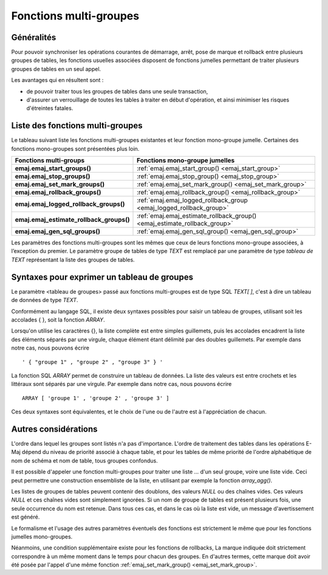 Fonctions multi-groupes
=======================

Généralités
-----------

Pour pouvoir synchroniser les opérations courantes de démarrage, arrêt, pose de marque et rollback entre plusieurs groupes de tables, les fonctions usuelles associées disposent de fonctions jumelles permettant de traiter plusieurs groupes de tables en un seul appel. 

Les avantages qui en résultent sont :

* de pouvoir traiter tous les groupes de tables dans une seule transaction,
* d'assurer un verrouillage de toutes les tables à traiter en début d'opération, et ainsi minimiser les risques d'étreintes fatales.


Liste des fonctions multi-groupes
---------------------------------

Le tableau suivant liste les fonctions multi-groupes existantes et leur fonction mono-groupe jumelle. Certaines des fonctions mono-groupes sont présentées plus loin.

+------------------------------------------+---------------------------------------------------------------------------+
| Fonctions multi-groups                   | Fonctions mono-groupe jumelles                                            |
+==========================================+===========================================================================+
| **emaj.emaj_start_groups()**             | :ref:`emaj.emaj_start_group() <emaj_start_group>`                         |
+------------------------------------------+---------------------------------------------------------------------------+
| **emaj.emaj_stop_groups()**              | :ref:`emaj.emaj_stop_group() <emaj_stop_group>`                           |
+------------------------------------------+---------------------------------------------------------------------------+
| **emaj.emaj_set_mark_groups()**          | :ref:`emaj.emaj_set_mark_group() <emaj_set_mark_group>`                   |
+------------------------------------------+---------------------------------------------------------------------------+
| **emaj.emaj_rollback_groups()**          | :ref:`emaj.emaj_rollback_group() <emaj_rollback_group>`                   |
+------------------------------------------+---------------------------------------------------------------------------+
| **emaj.emaj_logged_rollback_groups()**   | :ref:`emaj.emaj_logged_rollback_group <emaj_logged_rollback_group>`       |
+------------------------------------------+---------------------------------------------------------------------------+
| **emaj.emaj_estimate_rollback_groups()** | :ref:`emaj.emaj_estimate_rollback_group() <emaj_estimate_rollback_group>` |
+------------------------------------------+---------------------------------------------------------------------------+
| **emaj.emaj_gen_sql_groups()**           | :ref:`emaj.emaj_gen_sql_group() <emaj_gen_sql_group>`                     |
+------------------------------------------+---------------------------------------------------------------------------+

Les paramètres des fonctions multi-groupes sont les mêmes que ceux de leurs fonctions mono-groupe associées, à l’exception du premier. Le paramètre groupe de tables de type *TEXT* est remplacé par une paramètre de type *tableau de TEXT* représentant la liste des groupes de tables.

Syntaxes pour exprimer un tableau de groupes
--------------------------------------------

Le paramètre <tableau de groupes> passé aux fonctions multi-groupes est de type SQL *TEXT[ ]*, c'est à dire un tableau de données de type *TEXT*.

Conformément au langage SQL, il existe deux syntaxes possibles pour saisir un tableau de groupes, utilisant soit les accolades { }, soit la fonction *ARRAY*.

Lorsqu'on utilise les caractères {}, la liste complète est entre simples guillemets, puis les accolades encadrent la liste des éléments séparés par une virgule, chaque élément étant délimité par des doubles guillemets. Par exemple dans notre cas, nous pouvons écrire ::

   ' { "groupe 1" , "groupe 2" , "groupe 3" } '

La fonction SQL *ARRAY* permet de construire un tableau de données. La liste des valeurs est entre crochets et les littéraux sont séparés par une virgule. Par exemple dans notre cas, nous pouvons écrire ::

   ARRAY [ 'groupe 1' , 'groupe 2' , 'groupe 3' ]

Ces deux syntaxes sont équivalentes, et le choix de l'une ou de l'autre est à l'appréciation de chacun.

Autres considérations
---------------------

L'ordre dans lequel les groupes sont listés n'a pas d'importance. L'ordre de traitement des tables dans les opérations E-Maj dépend du niveau de priorité associé à chaque table, et pour les tables de même priorité de l'ordre alphabétique de nom de schéma et nom de table, tous groupes confondus.

Il est possible d'appeler une fonction multi-groupes pour traiter une liste … d'un seul groupe, voire une liste vide. Ceci peut permettre une construction ensembliste de la liste, en utilisant par exemple la fonction *array_agg()*.

Les listes de groupes de tables peuvent contenir des doublons, des valeurs *NULL* ou des chaînes vides. Ces valeurs *NULL* et ces chaînes vides sont simplement ignorées. Si un nom de groupe de tables est présent plusieurs fois, une seule occurrence du nom est retenue. Dans tous ces cas, et dans le cas où la liste est vide, un message d'avertissement est généré.

Le formalisme et l'usage des autres paramètres éventuels des fonctions est strictement le même que pour les fonctions jumelles mono-groupes.

Néanmoins, une condition supplémentaire existe pour les fonctions de rollbacks, La marque indiquée doit strictement correspondre à un même moment dans le temps pour chacun des groupes. En d'autres termes, cette marque doit avoir été posée par l'appel d'une même fonction :ref:`emaj_set_mark_group() <emaj_set_mark_group>`.

